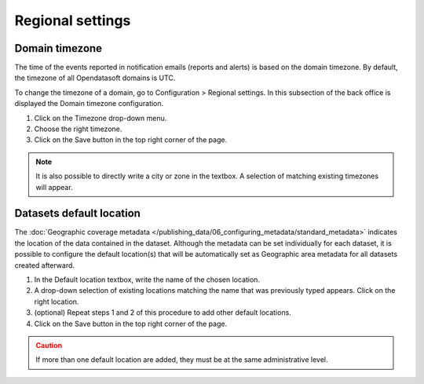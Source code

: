 Regional settings
=================

Domain timezone
---------------

.. image:: images/regional_settings.png

The time of the events reported in notification emails (reports and alerts) is based on the domain timezone. By default, the timezone of all Opendatasoft domains is UTC.

To change the timezone of a domain, go to Configuration > Regional settings. In this subsection of the back office is displayed the Domain timezone configuration.

1. Click on the Timezone drop-down menu.
2. Choose the right timezone.
3. Click on the Save button in the top right corner of the page.

.. admonition:: Note
   :class: note

   It is also possible to directly write a city or zone in the textbox. A selection of matching existing timezones will appear.


Datasets default location
-------------------------

The :doc:`Geographic coverage metadata </publishing_data/06_configuring_metadata/standard_metadata>` indicates the location of the data contained in the dataset. Although the metadata can be set individually for each dataset, it is possible to configure the default location(s) that will be automatically set as Geographic area metadata for all datasets created afterward.

1. In the Default location textbox, write the name of the chosen location.
2. A drop-down selection of existing locations matching the name that was previously typed appears. Click on the right location.
3. (optional) Repeat steps 1 and 2 of this procedure to add other default locations.
4. Click on the Save button in the top right corner of the page.

.. admonition:: Caution
   :class: caution

   If more than one default location are added, they must be at the same administrative level.
